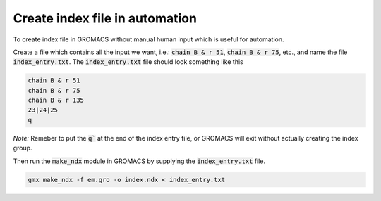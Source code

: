 Create index file in automation
===============================

To create index file in GROMACS without manual human input which is useful for automation. 

Create a file which contains all the input we want, i.e.: :code:`chain B & r 51`, :code:`chain B & r 75`, etc., and name the file :code:`index_entry.txt`. The :code:`index_entry.txt` file should look something like this 

.. code-block:: 

    chain B & r 51 
    chain B & r 75 
    chain B & r 135 
    23|24|25 
    q

*Note:* Remeber to put the :code:`q`` at the end of the index entry file, or GROMACS will exit without actually creating the index group.  

Then run the :code:`make_ndx` module in GROMACS by supplying the :code:`index_entry.txt` file.

.. code-block:: 

    gmx make_ndx -f em.gro -o index.ndx < index_entry.txt